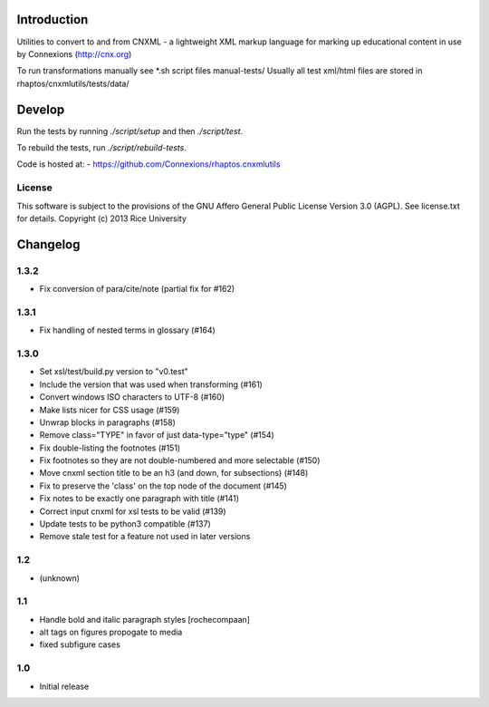 Introduction
============

Utilities to convert to and from CNXML - a lightweight XML markup
language for marking up educational content in use by Connexions
(http://cnx.org)

To run transformations manually see *.sh script files manual-tests/
Usually all test xml/html files are stored in rhaptos/cnxmlutils/tests/data/

Develop
=======

Run the tests by running `./script/setup` and then `./script/test`.

To rebuild the tests, run `./script/rebuild-tests`.


Code is hosted at:
- https://github.com/Connexions/rhaptos.cnxmlutils

License
-------

This software is subject to the provisions of the GNU Affero General Public License Version 3.0 (AGPL). See license.txt for details. Copyright (c) 2013 Rice University

Changelog
=========

1.3.2
-----

- Fix conversion of para/cite/note (partial fix for #162)

1.3.1
-----

- Fix handling of nested terms in glossary (#164)

1.3.0
-----

- Set xsl/test/build.py version to "v0.test"
- Include the version that was used when transforming (#161)
- Convert windows ISO characters to UTF-8 (#160)
- Make lists nicer for CSS usage (#159)
- Unwrap blocks in paragraphs (#158)
- Remove class="TYPE" in favor of just data-type="type" (#154)
- Fix double-listing the footnotes (#151)
- Fix footnotes so they are not double-numbered and more selectable (#150)
- Move cnxml section title to be an h3 (and down, for subsections) (#148)
- Fix to preserve the 'class' on the top node of the document (#145)
- Fix notes to be exactly one paragraph with title (#141)
- Correct input cnxml for xsl tests to be valid (#139)
- Update tests to be python3 compatible (#137)
- Remove stale test for a feature not used in later versions

1.2
---

- (unknown)

1.1
---

- Handle bold and italic paragraph styles
  [rochecompaan]
- alt tags on figures propogate to media
- fixed subfigure cases

1.0
---

- Initial release



